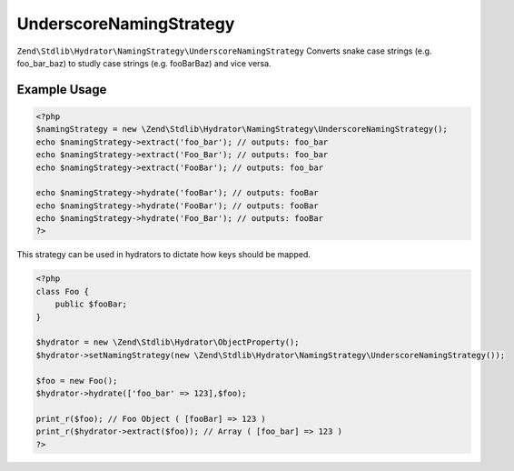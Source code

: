 .. _zend.stdlib.hydrator.namingstrategy.underscorenamingstrategy:

UnderscoreNamingStrategy
========================

``Zend\Stdlib\Hydrator\NamingStrategy\UnderscoreNamingStrategy`` Converts snake case strings (e.g. foo_bar_baz) to studly case strings (e.g. fooBarBaz) and vice versa. 

Example Usage
-------------

.. code:: php

    <?php
    $namingStrategy = new \Zend\Stdlib\Hydrator\NamingStrategy\UnderscoreNamingStrategy();
    echo $namingStrategy->extract('foo_bar'); // outputs: foo_bar
    echo $namingStrategy->extract('Foo_Bar'); // outputs: foo_bar
    echo $namingStrategy->extract('FooBar'); // outputs: foo_bar

    echo $namingStrategy->hydrate('fooBar'); // outputs: fooBar
    echo $namingStrategy->hydrate('FooBar'); // outputs: fooBar
    echo $namingStrategy->hydrate('Foo_Bar'); // outputs: fooBar
    ?>

This strategy can be used in hydrators to dictate how keys should be mapped.

.. code:: php

    <?php
    class Foo {
        public $fooBar;
    }

    $hydrator = new \Zend\Stdlib\Hydrator\ObjectProperty();
    $hydrator->setNamingStrategy(new \Zend\Stdlib\Hydrator\NamingStrategy\UnderscoreNamingStrategy());

    $foo = new Foo();
    $hydrator->hydrate(['foo_bar' => 123],$foo);

    print_r($foo); // Foo Object ( [fooBar] => 123 )
    print_r($hydrator->extract($foo)); // Array ( [foo_bar] => 123 )
    ?>